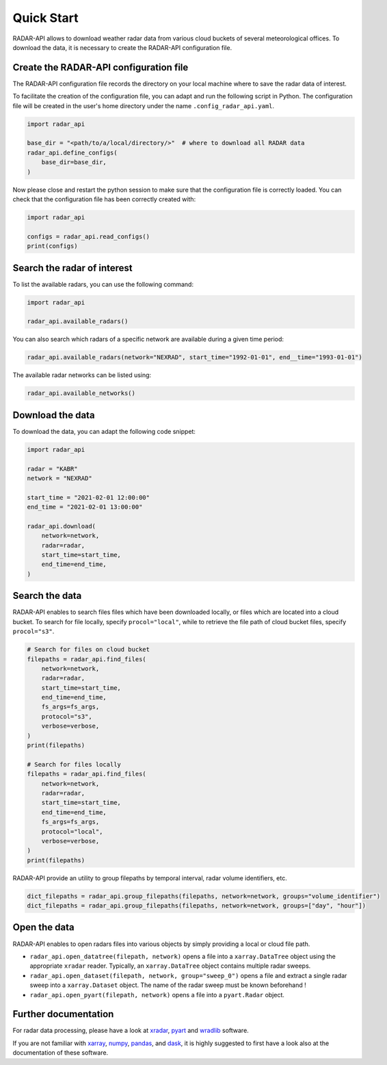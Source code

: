 ===========
Quick Start
===========

RADAR-API allows to download weather radar data from various cloud buckets of several
meteorological offices.
To download the data, it is necessary to create the RADAR-API configuration file.

Create the RADAR-API configuration file
---------------------------------------

The RADAR-API configuration file records the directory on your local machine where to
save the radar data of interest.

To facilitate the creation of the configuration file, you can adapt and run the following script in Python.
The configuration file will be created in the user's home directory under the name ``.config_radar_api.yaml``.

.. code-block:: python

    import radar_api

    base_dir = "<path/to/a/local/directory/>"  # where to download all RADAR data
    radar_api.define_configs(
        base_dir=base_dir,
    )

Now please close and restart the python session to make sure that the configuration file is correctly loaded.
You can check that the configuration file has been correctly created with:

.. code-block:: python

    import radar_api

    configs = radar_api.read_configs()
    print(configs)


Search the radar of interest
----------------------------------------

To list the available radars, you can use the following command:

.. code-block:: python

    import radar_api

    radar_api.available_radars()


You can also search which radars of a specific network are available during
a given time period:


.. code-block:: python

    radar_api.available_radars(network="NEXRAD", start_time="1992-01-01", end__time="1993-01-01")


The available radar networks can be listed using:

.. code-block:: python

    radar_api.available_networks()


Download the data
--------------------

To download the data, you can adapt the following code snippet:

.. code-block:: python

    import radar_api

    radar = "KABR"
    network = "NEXRAD"

    start_time = "2021-02-01 12:00:00"
    end_time = "2021-02-01 13:00:00"

    radar_api.download(
        network=network,
        radar=radar,
        start_time=start_time,
        end_time=end_time,
    )

Search the data
--------------------

RADAR-API enables to search files files which have been downloaded locally,
or files which are located into a cloud bucket. To search for file locally,
specify ``procol="local"``, while to retrieve the file path of cloud bucket files,
specify ``procol="s3"``.

.. code-block:: python

    # Search for files on cloud bucket
    filepaths = radar_api.find_files(
        network=network,
        radar=radar,
        start_time=start_time,
        end_time=end_time,
        fs_args=fs_args,
        protocol="s3",
        verbose=verbose,
    )
    print(filepaths)

    # Search for files locally
    filepaths = radar_api.find_files(
        network=network,
        radar=radar,
        start_time=start_time,
        end_time=end_time,
        fs_args=fs_args,
        protocol="local",
        verbose=verbose,
    )
    print(filepaths)


RADAR-API provide an utility to group filepaths by temporal interval,
radar volume identifiers, etc.

.. code-block:: python

    dict_filepaths = radar_api.group_filepaths(filepaths, network=network, groups="volume_identifier")
    dict_filepaths = radar_api.group_filepaths(filepaths, network=network, groups=["day", "hour"])


Open the data
----------------

RADAR-API enables to open radars files into various objects by simply providing a
local or cloud file path.

- ``radar_api.open_datatree(filepath, network)`` opens a file into a ``xarray.DataTree`` object using the appropriate ``xradar`` reader. Typically, an ``xarray.DataTree`` object contains multiple radar sweeps.

- ``radar_api.open_dataset(filepath, network, group="sweep_0")`` opens a file and extract a single radar sweep into a ``xarray.Dataset`` object. The name of the radar sweep must be known beforehand !

- ``radar_api.open_pyart(filepath, network)`` opens a file into a ``pyart.Radar``  object.


Further documentation
--------------------------

For radar data processing, please have a look at 
`xradar <https://docs.openradarscience.org/projects/xradar/en/stable/>`_,
`pyart <https://arm-doe.github.io/pyart/>`_ and 
`wradlib <https://docs.wradlib.org/en/latest/>`_ software.


If you are not familiar with `xarray <http://xarray.pydata.org/en/stable/>`_,
`numpy <https://numpy.org/doc/stable/index.html>`_,
`pandas <https://pandas.pydata.org/>`_, and
`dask <https://docs.dask.org/en/stable/array.html>`_,
it is highly suggested to first have a look also at the documentation of these software.
